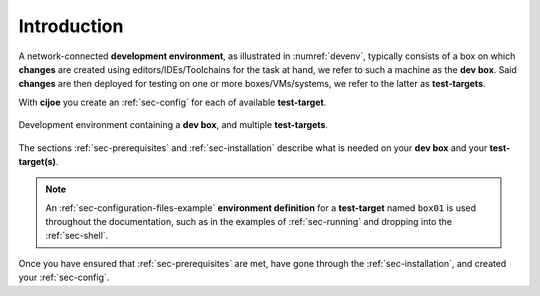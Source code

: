 .. _sec-introduction:

==============
 Introduction
==============

A network-connected **development environment**, as illustrated in
:numref:`devenv`, typically consists of a box on which **changes** are created
using editors/IDEs/Toolchains for the task at hand, we refer to such a machine
as the **dev box**.
Said **changes** are then deployed for testing on one or more
boxes/VMs/systems, we refer to the latter as **test-targets**.

With **cijoe** you create an :ref:`sec-config` for each of available
**test-target**.

.. _devenv:
.. figure:: ../_static/environment.png
   :alt: Development Environment
   :align: center

   Development environment containing a **dev box**, and multiple **test-targets**.

The sections :ref:`sec-prerequisites` and :ref:`sec-installation`  describe
what is needed on your **dev box** and your **test-target(s)**.

.. note:: An :ref:`sec-configuration-files-example` **environment definition**
   for a **test-target** named ``box01`` is used throughout the documentation,
   such as in the examples of :ref:`sec-running` and dropping into the
   :ref:`sec-shell`.

Once you have ensured that :ref:`sec-prerequisites` are met, have gone through
the :ref:`sec-installation`, and created your :ref:`sec-config`.

.. _GitHUB: https://github.com/refenv/cijoe
